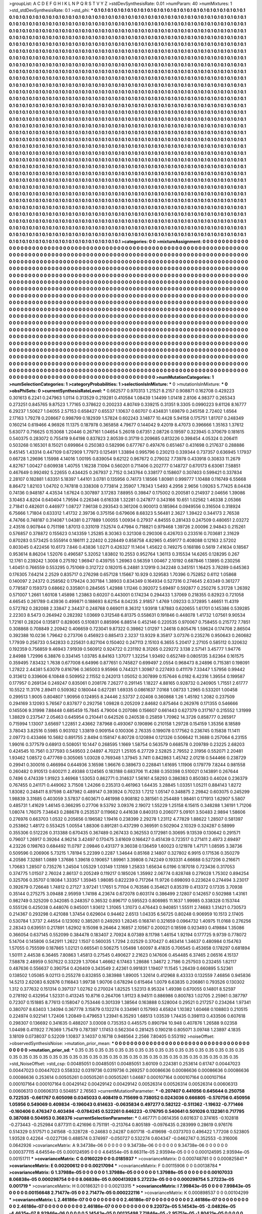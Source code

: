>groupList:
A C D E F G H I K L
N P Q R S T V Y Z 
>stdDevSynthesisRate:
0.01 
>numParam:
40
>numMixtures:
1
>std_stdDevSynthesisRate:
0.1
>std_phi:
***
0.1 0.1 0.1 0.1 0.1 0.1 0.1 0.1 0.1 0.1
0.1 0.1 0.1 0.1 0.1 0.1 0.1 0.1 0.1 0.1
0.1 0.1 0.1 0.1 0.1 0.1 0.1 0.1 0.1 0.1
0.1 0.1 0.1 0.1 0.1 0.1 0.1 0.1 0.1 0.1
0.1 0.1 0.1 0.1 0.1 0.1 0.1 0.1 0.1 0.1
0.1 0.1 0.1 0.1 0.1 0.1 0.1 0.1 0.1 0.1
0.1 0.1 0.1 0.1 0.1 0.1 0.1 0.1 0.1 0.1
0.1 0.1 0.1 0.1 0.1 0.1 0.1 0.1 0.1 0.1
0.1 0.1 0.1 0.1 0.1 0.1 0.1 0.1 0.1 0.1
0.1 0.1 0.1 0.1 0.1 0.1 0.1 0.1 0.1 0.1
0.1 0.1 0.1 0.1 0.1 0.1 0.1 0.1 0.1 0.1
0.1 0.1 0.1 0.1 0.1 0.1 0.1 0.1 0.1 0.1
0.1 0.1 0.1 0.1 0.1 0.1 0.1 0.1 0.1 0.1
0.1 0.1 0.1 0.1 0.1 0.1 0.1 0.1 0.1 0.1
0.1 0.1 0.1 0.1 0.1 0.1 0.1 0.1 0.1 0.1
0.1 0.1 0.1 0.1 0.1 0.1 0.1 0.1 0.1 0.1
0.1 0.1 0.1 0.1 0.1 0.1 0.1 0.1 0.1 0.1
0.1 0.1 0.1 0.1 0.1 0.1 0.1 0.1 0.1 0.1
0.1 0.1 0.1 0.1 0.1 0.1 0.1 0.1 0.1 0.1
0.1 0.1 0.1 0.1 0.1 0.1 0.1 0.1 0.1 0.1
0.1 0.1 0.1 0.1 0.1 0.1 0.1 0.1 0.1 0.1
0.1 0.1 0.1 0.1 0.1 0.1 0.1 0.1 0.1 0.1
0.1 0.1 0.1 0.1 0.1 0.1 0.1 0.1 0.1 0.1
0.1 0.1 0.1 0.1 0.1 0.1 0.1 0.1 0.1 0.1
0.1 0.1 0.1 0.1 0.1 0.1 0.1 0.1 0.1 0.1
0.1 0.1 0.1 0.1 0.1 0.1 0.1 0.1 0.1 0.1
0.1 0.1 0.1 0.1 0.1 0.1 0.1 0.1 0.1 0.1
0.1 0.1 0.1 0.1 0.1 0.1 0.1 0.1 0.1 0.1
0.1 0.1 0.1 0.1 0.1 0.1 0.1 0.1 0.1 0.1
0.1 0.1 0.1 0.1 0.1 0.1 0.1 0.1 0.1 0.1
0.1 0.1 0.1 0.1 0.1 0.1 0.1 0.1 0.1 0.1
0.1 0.1 0.1 0.1 0.1 0.1 0.1 0.1 0.1 0.1
0.1 0.1 0.1 0.1 0.1 0.1 0.1 0.1 0.1 0.1
0.1 0.1 0.1 0.1 0.1 0.1 0.1 0.1 0.1 0.1
0.1 0.1 0.1 0.1 0.1 0.1 0.1 0.1 0.1 0.1
0.1 0.1 0.1 0.1 0.1 0.1 0.1 0.1 0.1 0.1
0.1 0.1 0.1 0.1 0.1 0.1 0.1 0.1 0.1 0.1
0.1 0.1 0.1 0.1 0.1 0.1 0.1 0.1 0.1 0.1
0.1 0.1 0.1 0.1 0.1 0.1 0.1 0.1 0.1 0.1
0.1 0.1 0.1 0.1 0.1 0.1 0.1 0.1 0.1 0.1
0.1 0.1 0.1 0.1 0.1 0.1 0.1 0.1 0.1 0.1
0.1 0.1 0.1 0.1 0.1 0.1 0.1 0.1 0.1 0.1
0.1 0.1 0.1 0.1 0.1 0.1 0.1 0.1 0.1 0.1
0.1 0.1 0.1 0.1 0.1 0.1 0.1 0.1 0.1 0.1
0.1 0.1 0.1 0.1 0.1 0.1 0.1 0.1 0.1 0.1
0.1 0.1 0.1 0.1 0.1 0.1 0.1 0.1 0.1 0.1
0.1 0.1 0.1 0.1 0.1 0.1 0.1 0.1 0.1 0.1
0.1 0.1 0.1 0.1 0.1 0.1 0.1 0.1 0.1 0.1
0.1 0.1 0.1 0.1 0.1 0.1 0.1 0.1 0.1 0.1
0.1 0.1 0.1 0.1 0.1 0.1 0.1 0.1 0.1 0.1
0.1 0.1 0.1 0.1 0.1 0.1 0.1 0.1 0.1 0.1
0.1 0.1 0.1 0.1 0.1 0.1 0.1 0.1 0.1 0.1
0.1 0.1 0.1 0.1 0.1 0.1 0.1 0.1 0.1 0.1
0.1 0.1 0.1 0.1 0.1 0.1 0.1 0.1 0.1 0.1
0.1 0.1 0.1 0.1 0.1 0.1 0.1 0.1 0.1 0.1
0.1 0.1 0.1 0.1 0.1 0.1 0.1 0.1 0.1 0.1
0.1 0.1 0.1 0.1 0.1 0.1 0.1 0.1 0.1 0.1
0.1 0.1 0.1 0.1 0.1 0.1 0.1 0.1 0.1 0.1
0.1 0.1 0.1 0.1 0.1 0.1 0.1 0.1 0.1 0.1
0.1 0.1 0.1 0.1 0.1 0.1 0.1 0.1 0.1 0.1
0.1 0.1 0.1 0.1 0.1 0.1 0.1 0.1 0.1 0.1
0.1 0.1 0.1 0.1 0.1 0.1 0.1 0.1 0.1 0.1
0.1 0.1 0.1 0.1 0.1 0.1 0.1 0.1 0.1 0.1
0.1 0.1 0.1 0.1 0.1 0.1 0.1 0.1 0.1 0.1
0.1 0.1 0.1 0.1 0.1 0.1 0.1 0.1 0.1 0.1
0.1 0.1 0.1 0.1 0.1 0.1 0.1 0.1 0.1 0.1
0.1 0.1 0.1 0.1 0.1 0.1 0.1 0.1 0.1 0.1
0.1 0.1 0.1 0.1 0.1 0.1 0.1 0.1 0.1 0.1
0.1 0.1 0.1 0.1 0.1 0.1 0.1 0.1 0.1 0.1
0.1 0.1 0.1 0.1 0.1 0.1 0.1 0.1 0.1 0.1
0.1 0.1 0.1 0.1 0.1 0.1 0.1 0.1 0.1 0.1
0.1 0.1 0.1 0.1 0.1 0.1 0.1 0.1 0.1 0.1
0.1 0.1 0.1 0.1 0.1 0.1 0.1 0.1 0.1 0.1
0.1 0.1 0.1 0.1 0.1 0.1 0.1 0.1 0.1 0.1
0.1 0.1 0.1 0.1 0.1 0.1 0.1 0.1 0.1 0.1
0.1 0.1 0.1 0.1 0.1 0.1 0.1 0.1 0.1 0.1
0.1 0.1 0.1 0.1 0.1 0.1 0.1 0.1 0.1 0.1
0.1 0.1 0.1 0.1 0.1 0.1 0.1 0.1 0.1 0.1
0.1 0.1 0.1 0.1 0.1 0.1 0.1 0.1 0.1 0.1
0.1 0.1 0.1 0.1 0.1 0.1 0.1 0.1 0.1 0.1
0.1 0.1 0.1 0.1 0.1 0.1 0.1 0.1 0.1 0.1
0.1 0.1 0.1 0.1 0.1 0.1 0.1 0.1 0.1 0.1
0.1 0.1 0.1 0.1 0.1 0.1 0.1 0.1 0.1 0.1
0.1 0.1 0.1 0.1 0.1 0.1 0.1 0.1 0.1 0.1
0.1 0.1 0.1 0.1 0.1 0.1 0.1 0.1 0.1 0.1
0.1 0.1 0.1 0.1 0.1 0.1 0.1 0.1 0.1 0.1
0.1 0.1 0.1 0.1 0.1 0.1 0.1 0.1 0.1 0.1
0.1 0.1 0.1 0.1 0.1 0.1 0.1 0.1 0.1 0.1
0.1 0.1 0.1 0.1 0.1 0.1 0.1 0.1 0.1 0.1
0.1 0.1 0.1 0.1 0.1 0.1 0.1 0.1 0.1 0.1
0.1 0.1 0.1 0.1 0.1 0.1 0.1 0.1 0.1 0.1
0.1 0.1 0.1 0.1 0.1 0.1 0.1 0.1 0.1 0.1
0.1 0.1 0.1 0.1 0.1 0.1 0.1 0.1 0.1 0.1
0.1 0.1 0.1 0.1 0.1 0.1 0.1 0.1 0.1 0.1
0.1 0.1 0.1 0.1 0.1 0.1 0.1 0.1 0.1 0.1
0.1 0.1 0.1 0.1 0.1 0.1 0.1 0.1 0.1 0.1
0.1 0.1 0.1 0.1 0.1 0.1 0.1 0.1 0.1 0.1
0.1 0.1 0.1 0.1 0.1 0.1 0.1 0.1 0.1 0.1
0.1 0.1 0.1 0.1 0.1 0.1 0.1 0.1 0.1 0.1
0.1 0.1 0.1 0.1 0.1 0.1 0.1 0.1 0.1 0.1
0.1 0.1 0.1 0.1 0.1 0.1 0.1 0.1 0.1 0.1
0.1 0.1 0.1 0.1 0.1 0.1 0.1 0.1 0.1 0.1
0.1 0.1 0.1 0.1 0.1 0.1 0.1 0.1 0.1 0.1
0.1 0.1 0.1 0.1 0.1 0.1 0.1 0.1 0.1 0.1
0.1 0.1 0.1 0.1 0.1 0.1 0.1 0.1 0.1 0.1
0.1 0.1 0.1 0.1 0.1 0.1 0.1 0.1 0.1 0.1
0.1 0.1 0.1 0.1 0.1 0.1 0.1 0.1 0.1 0.1
0.1 0.1 0.1 0.1 0.1 0.1 0.1 0.1 0.1 0.1
0.1 0.1 0.1 0.1 0.1 0.1 0.1 0.1 0.1 0.1
0.1 0.1 0.1 0.1 0.1 0.1 0.1 0.1 0.1 0.1
0.1 0.1 0.1 0.1 0.1 0.1 0.1 0.1 0.1 0.1
0.1 0.1 0.1 0.1 0.1 0.1 0.1 0.1 0.1 0.1
0.1 0.1 0.1 0.1 0.1 0.1 0.1 0.1 0.1 0.1
0.1 0.1 0.1 0.1 0.1 0.1 0.1 0.1 0.1 0.1
0.1 0.1 0.1 0.1 0.1 0.1 0.1 0.1 0.1 0.1
0.1 0.1 0.1 0.1 0.1 0.1 0.1 0.1 0.1 0.1
0.1 0.1 0.1 0.1 0.1 0.1 0.1 0.1 0.1 0.1
0.1 0.1 0.1 0.1 0.1 0.1 0.1 0.1 0.1 0.1
0.1 0.1 0.1 0.1 0.1 0.1 0.1 0.1 0.1 0.1
0.1 0.1 0.1 0.1 0.1 0.1 0.1 0.1 0.1 0.1
0.1 0.1 0.1 0.1 0.1 0.1 0.1 0.1 0.1 0.1
0.1 0.1 0.1 0.1 0.1 0.1 0.1 0.1 0.1 0.1
0.1 0.1 0.1 0.1 0.1 0.1 0.1 0.1 
>categories:
0 0
>mixtureAssignment:
0 0 0 0 0 0 0 0 0 0 0 0 0 0 0 0 0 0 0 0 0 0 0 0 0 0 0 0 0 0 0 0 0 0 0 0 0 0 0 0 0 0 0 0 0 0 0 0 0 0
0 0 0 0 0 0 0 0 0 0 0 0 0 0 0 0 0 0 0 0 0 0 0 0 0 0 0 0 0 0 0 0 0 0 0 0 0 0 0 0 0 0 0 0 0 0 0 0 0 0
0 0 0 0 0 0 0 0 0 0 0 0 0 0 0 0 0 0 0 0 0 0 0 0 0 0 0 0 0 0 0 0 0 0 0 0 0 0 0 0 0 0 0 0 0 0 0 0 0 0
0 0 0 0 0 0 0 0 0 0 0 0 0 0 0 0 0 0 0 0 0 0 0 0 0 0 0 0 0 0 0 0 0 0 0 0 0 0 0 0 0 0 0 0 0 0 0 0 0 0
0 0 0 0 0 0 0 0 0 0 0 0 0 0 0 0 0 0 0 0 0 0 0 0 0 0 0 0 0 0 0 0 0 0 0 0 0 0 0 0 0 0 0 0 0 0 0 0 0 0
0 0 0 0 0 0 0 0 0 0 0 0 0 0 0 0 0 0 0 0 0 0 0 0 0 0 0 0 0 0 0 0 0 0 0 0 0 0 0 0 0 0 0 0 0 0 0 0 0 0
0 0 0 0 0 0 0 0 0 0 0 0 0 0 0 0 0 0 0 0 0 0 0 0 0 0 0 0 0 0 0 0 0 0 0 0 0 0 0 0 0 0 0 0 0 0 0 0 0 0
0 0 0 0 0 0 0 0 0 0 0 0 0 0 0 0 0 0 0 0 0 0 0 0 0 0 0 0 0 0 0 0 0 0 0 0 0 0 0 0 0 0 0 0 0 0 0 0 0 0
0 0 0 0 0 0 0 0 0 0 0 0 0 0 0 0 0 0 0 0 0 0 0 0 0 0 0 0 0 0 0 0 0 0 0 0 0 0 0 0 0 0 0 0 0 0 0 0 0 0
0 0 0 0 0 0 0 0 0 0 0 0 0 0 0 0 0 0 0 0 0 0 0 0 0 0 0 0 0 0 0 0 0 0 0 0 0 0 0 0 0 0 0 0 0 0 0 0 0 0
0 0 0 0 0 0 0 0 0 0 0 0 0 0 0 0 0 0 0 0 0 0 0 0 0 0 0 0 0 0 0 0 0 0 0 0 0 0 0 0 0 0 0 0 0 0 0 0 0 0
0 0 0 0 0 0 0 0 0 0 0 0 0 0 0 0 0 0 0 0 0 0 0 0 0 0 0 0 0 0 0 0 0 0 0 0 0 0 0 0 0 0 0 0 0 0 0 0 0 0
0 0 0 0 0 0 0 0 0 0 0 0 0 0 0 0 0 0 0 0 0 0 0 0 0 0 0 0 0 0 0 0 0 0 0 0 0 0 0 0 0 0 0 0 0 0 0 0 0 0
0 0 0 0 0 0 0 0 0 0 0 0 0 0 0 0 0 0 0 0 0 0 0 0 0 0 0 0 0 0 0 0 0 0 0 0 0 0 0 0 0 0 0 0 0 0 0 0 0 0
0 0 0 0 0 0 0 0 0 0 0 0 0 0 0 0 0 0 0 0 0 0 0 0 0 0 0 0 0 0 0 0 0 0 0 0 0 0 0 0 0 0 0 0 0 0 0 0 0 0
0 0 0 0 0 0 0 0 0 0 0 0 0 0 0 0 0 0 0 0 0 0 0 0 0 0 0 0 0 0 0 0 0 0 0 0 0 0 0 0 0 0 0 0 0 0 0 0 0 0
0 0 0 0 0 0 0 0 0 0 0 0 0 0 0 0 0 0 0 0 0 0 0 0 0 0 0 0 0 0 0 0 0 0 0 0 0 0 0 0 0 0 0 0 0 0 0 0 0 0
0 0 0 0 0 0 0 0 0 0 0 0 0 0 0 0 0 0 0 0 0 0 0 0 0 0 0 0 0 0 0 0 0 0 0 0 0 0 0 0 0 0 0 0 0 0 0 0 0 0
0 0 0 0 0 0 0 0 0 0 0 0 0 0 0 0 0 0 0 0 0 0 0 0 0 0 0 0 0 0 0 0 0 0 0 0 0 0 0 0 0 0 0 0 0 0 0 0 0 0
0 0 0 0 0 0 0 0 0 0 0 0 0 0 0 0 0 0 0 0 0 0 0 0 0 0 0 0 0 0 0 0 0 0 0 0 0 0 0 0 0 0 0 0 0 0 0 0 0 0
0 0 0 0 0 0 0 0 0 0 0 0 0 0 0 0 0 0 0 0 0 0 0 0 0 0 0 0 0 0 0 0 0 0 0 0 0 0 0 0 0 0 0 0 0 0 0 0 0 0
0 0 0 0 0 0 0 0 0 0 0 0 0 0 0 0 0 0 0 0 0 0 0 0 0 0 0 0 0 0 0 0 0 0 0 0 0 0 0 0 0 0 0 0 0 0 0 0 0 0
0 0 0 0 0 0 0 0 0 0 0 0 0 0 0 0 0 0 0 0 0 0 0 0 0 0 0 0 0 0 0 0 0 0 0 0 0 0 0 0 0 0 0 0 0 0 0 0 0 0
0 0 0 0 0 0 0 0 0 0 0 0 0 0 0 0 0 0 0 0 0 0 0 0 0 0 0 0 0 0 0 0 0 0 0 0 0 0 0 0 0 0 0 0 0 0 0 0 0 0
0 0 0 0 0 0 0 0 0 0 0 0 0 0 0 0 0 0 0 0 0 0 0 0 0 0 0 0 
>numMutationCategories:
1
>numSelectionCategories:
1
>categoryProbabilities:
1 
>selectionIsInMixture:
***
0 
>mutationIsInMixture:
***
0 
>obsPhiSets:
0
>currentSynthesisRateLevel:
***
0.662577 0.970313 1.21521 8.2157 0.908871 0.162708 0.429223 0.301613 6.2241 0.247963
1.0114 0.313529 0.219281 0.410584 1.08439 1.14499 1.01418 2.8106 4.98377 0.265343
0.273251 0.845765 9.87523 1.77165 0.378622 0.200233 4.80749 0.339215 0.31351 9.3305
0.0990223 9.61126 8.16777 6.29237 1.50627 1.04055 2.57153 0.658427 0.65537 1.10637
0.60707 0.434831 1.69879 0.245158 2.72402 1.6564 2.17163 1.79278 0.208667 0.998799
0.182939 1.57824 0.602243 3.14877 10.4428 5.94158 0.175751 1.81707 0.248349 0.160214
0.619466 4.96926 11.1375 0.187978 0.365858 4.79677 0.144042 9.42019 8.47073 0.396666
1.35163 1.37612 5.63077 0.716625 0.153068 1.20446 0.267161 1.04654 5.26018 0.67351
2.08726 0.19597 0.323945 0.370679 0.181615 0.540375 0.283072 0.755419 9.64198 0.837823
2.80539 0.31719 0.209685 0.813226 0.398454 4.05324 0.206411 0.503268 0.165301 8.15021
0.699864 0.250383 0.582996 0.677767 0.497476 0.651467 0.431698 0.217637 0.288886 9.45145
1.43314 0.447109 0.672909 1.77973 0.125491 1.33894 0.995796 0.230213 0.339344 0.737357
0.636945 1.17937 0.66728 1.29696 1.15998 4.14016 1.00195 0.839054 9.62122 0.967672
0.279032 7.73978 0.433918 0.30833 11.2679 4.82767 1.00427 0.609938 1.40755 1.16238
7.1094 0.560201 0.711406 0.202777 0.148727 0.670173 6.63061 7.58851 0.467649 0.992492
5.22655 0.434425 0.267937 2.7152 0.343764 0.338177 0.158607 0.307403 0.599421 0.337834
2.28107 0.182881 1.63351 5.18397 1.44101 3.0781 0.135956 0.74173 1.18566 1.80981
0.999777 1.10488 0.116749 6.55668 8.86472 1.82103 1.04702 0.747818 0.338308 0.773814
2.35907 1.78343 1.5493 4.2956 2.9656 1.09263 5.77425 8.04438 0.74136 0.948187
4.43534 1.67624 0.307897 3.17283 7.88955 0.39847 0.175002 0.200581 0.214937 2.04656
1.39086 3.10463 4.8204 0.640404 1.79594 0.226346 0.616338 1.32281 0.247877 0.343166
10.651 1.02562 1.46338 2.05366 2.71841 0.482601 0.446977 1.08727 7.96138 0.293543
0.361206 0.900013 0.185964 0.0949556 0.316504 0.318924 6.75666 1.71804 0.633312 1.41732
2.39736 0.375156 0.679606 8.68323 5.56481 2.3627 1.39422 0.344173 2.76538 4.74766
0.748187 0.314087 1.04381 0.277889 1.00055 1.00934 0.27937 4.84555 0.281433 0.247509
0.480651 2.03272 2.43516 0.907844 0.751198 1.87013 0.331019 7.52574 0.47984 0.718821
0.979468 1.39726 2.00096 2.94843 0.215261 0.576857 0.378872 0.155623 0.143359 1.25285
8.30363 0.321308 0.290306 0.426703 0.233516 0.703681 2.31629 0.870283 0.573425 0.555914
0.186111 2.22402 0.228449 0.858758 4.82965 0.459177 0.408088 0.12163 2.57202 0.803045
0.422456 10.6173 7.846 0.43836 1.0271 0.426327 11.1404 1.45622 0.749275 0.168186
0.5619 7.41634 0.18567 0.953614 8.86204 1.52076 0.496587 5.32052 1.83802 10.2553
0.952764 1.36113 0.315534 14.6265 0.128295 0.267 12.1761 0.239242 1.3008 0.275192
1.96947 0.439755 1.26963 0.56359 1.00467 2.10192 0.687846 1.13895 0.230256 1.40451
0.766559 0.553295 0.751069 0.312722 0.182015 6.24881 3.12919 0.342248 0.345151 1.16425
3.78289 0.645363 0.176305 7.64214 2.2529 0.835717 0.276298 0.657128 1.15667 10.929
0.329583 1.70396 0.752852 0.6112 1.05868 0.140097 2.24372 0.258562 0.179424 0.307184
1.38903 0.834349 0.164934 0.527316 0.274645 2.63349 0.361277 0.778587 0.159373 0.68662
0.335801 0.284565 1.42988 1.11246 0.392072 5.69497 0.592877 0.250276 5.31728 1.26392
0.571007 1.2661 1.60108 1.45898 1.23863 0.60207 0.443001 0.174234 0.294433 1.37069
0.218355 0.82923 0.721058 4.66545 0.261789 0.43936 0.499871 0.188693 8.62154 8.04235
2.91857 1.4769 1.09233 0.372895 1.46651 11.4319 0.572782 0.282088 2.33847 2.34437
0.248768 0.669011 8.36312 1.93918 1.87883 0.620655 1.61701 0.145386 0.539285 2.22303
8.5473 0.264942 0.282392 1.03669 0.312548 6.81375 0.558631 0.191846 0.448078 1.41732
1.07561 9.90534 1.72161 0.28204 0.135817 0.828065 0.510831 0.885996 6.88514 0.452146
0.220535 0.970067 0.758455 0.215772 7.7851 0.308868 0.708849 2.20942 0.406659 0.723041
9.87322 0.39862 1.01297 1.24618 0.805476 1.59624 0.174708 2.86504 0.392388 10.0236
1.79642 0.273706 0.456923 0.885413 2.3237 13.9329 8.35817 3.07376 0.235276 0.950643
0.260682 1.77939 0.256733 0.542833 0.225631 0.827104 0.150402 0.247113 2.15103 6.3655
5.20417 2.27105 0.585112 0.320632 0.192359 0.756859 9.46943 7.91939 0.560912 0.924722
0.231192 8.31265 0.229272 3.138 2.57141 3.45777 1.94776 2.84988 1.72996 6.38876
0.334145 1.03785 8.84163 1.37077 1.32254 1.93492 0.652749 0.0805135 3.62364 0.161575
0.359495 7.83432 1.7638 0.677008 6.64996 0.877651 0.745827 0.699497 2.0554 0.968473
8.24896 0.715381 0.198091 1.27822 2.44381 5.63079 0.816796 0.365003 9.95966 0.744321
1.30987 0.227493 0.411179 7.33447 1.57956 0.99442 0.313612 0.339606 6.10848 0.509952
2.11552 0.242013 1.05052 0.307899 0.157646 6.0182 6.42316 1.39554 0.199587 0.177957
0.269134 0.249247 0.835061 0.208176 7.26277 0.291145 1.18227 4.88165 0.928732 0.240905
1.71551 2.61777 10.5522 11.3176 2.89411 0.509362 0.180044 0.627281 1.69335 0.0861637
7.0168 1.08733 1.2965 0.533201 1.00458 0.299513 1.9005 0.804807 1.90956 0.124955
8.24446 2.53737 2.02408 0.360868 1.26 1.45192 1.2082 0.237509 0.294169 3.12093
5.76567 0.837877 0.292756 1.09828 0.205209 2.84682 0.875464 0.262976 0.171355 0.546666
0.145506 9.31998 7.88448 0.685459 15.7845 4.79004 0.207086 0.156607 0.661443 0.627379
0.317167 0.215552 1.31999 1.38829 0.237547 2.05463 0.645954 0.210441 0.642526 0.240538
0.25859 1.70962 14.3726 0.858777 0.265917 0.715994 1.13007 3.65697 1.22851 2.43662
7.87968 0.493067 0.190896 0.210158 1.29728 0.154159 1.35356 8.18589 3.78043 3.82516
0.5985 0.903102 1.33819 0.909154 0.100306 2.76335 0.199078 0.177562 0.236745 0.15838
11.1411 2.09773 0.433466 10.5682 0.891755 2.8494 0.158147 6.80728 0.120894 0.121326
0.506642 11.3688 0.257064 6.23155 1.99016 0.377579 0.68913 0.508051 10.1447 0.268595
1.1669 1.58754 0.563579 0.668578 0.209789 0.23225 2.68203 0.424545 10.7561 0.377593
0.549503 2.04897 4.70221 1.25105 6.27729 2.52825 2.79552 2.31956 0.552071 2.20481
1.93462 1.08572 0.477769 0.305065 1.03028 0.769348 1.37945 3.7411 0.842863 1.45742
2.01218 0.544466 0.238729 0.29941 0.300016 0.466994 0.644936 3.16598 1.96676 0.389673
0.228841 1.61695 1.11906 0.179779 7.8244 0.981558 0.260482 0.910513 0.600211 2.49388
0.124565 0.183188 0.683706 11.4288 0.350398 0.510021 0.143891 0.267644 0.7496 0.474339
1.91923 3.46968 1.53053 0.862771 0.314637 1.56161 4.58293 0.386383 0.850383 0.44024
0.236379 0.767455 0.241171 0.449062 3.71508 1.24266 0.235313 0.461963 1.64435 3.28845
1.03351 1.05211 0.884143 1.8272 1.83082 0.248411 8.97598 0.487982 0.489147 0.393924
0.70233 1.7212 1.05147 0.348875 2.29842 0.603075 0.245299 1.98839 3.31685 0.403059
3.57837 0.603671 0.461998 0.908182 0.381561 0.254489 1.98461 0.171913 1.62907 5.5807
0.485731 1.41629 1.46145 0.366295 0.27706 9.53792 3.09376 2.19072 1.55229 1.25158
6.15615 0.348288 1.36191 1.71206 1.08074 1.76075 7.34643 0.288678 0.253537 0.119662
0.441638 0.840313 0.206077 5.09101 3.50483 2.9894 1.58606 0.276976 0.663703 1.0532
0.205656 0.196582 1.19416 0.238399 2.29278 1.23112 4.77829 1.88622 1.28507 0.581397
0.253862 1.48172 0.553425 1.00554 1.88306 0.891281 0.437299 0.369591 0.502904 2.10329
0.324287 0.58999 0.355306 0.512226 0.313388 0.670435 0.367489 0.267433 0.362553 0.172981
0.30695 9.13539 0.130642 0.291571 0.79607 1.26917 0.39264 4.96214 3.42497 0.170475
3.61609 0.166427 0.451439 0.723517 0.271411 2.4973 2.69497 4.23226 0.198763 0.684492
11.0797 2.09846 0.431377 9.36038 0.136459 1.60023 0.121978 1.47171 1.08595 3.38736
0.509596 0.206906 5.73215 1.78194 5.22399 0.2287 1.34644 0.85168 2.14807 0.327802
6.9915 0.171536 0.350279 4.20586 7.32881 1.0889 1.37686 1.39618 0.190657 1.89961
3.39808 0.742249 0.193331 4.66688 0.527206 0.216671 1.70683 1.28507 0.735276 1.24504
1.05329 1.03149 1.13169 1.25833 1.65634 6.0196 0.187018 0.723436 0.317053 0.374775
1.01507 2.76024 2.86137 0.205249 0.119217 0.185026 1.35992 2.06774 0.828748 0.279028
1.75302 0.894254 0.325706 0.35707 0.18084 1.33357 1.35945 1.98085 0.822239 0.717264
11.9726 0.698093 0.223624 0.274494 3.23017 0.392679 0.726648 1.74812 0.27127 3.97241
1.17651 5.71104 0.763586 0.354621 0.835319 0.413372 0.17335 3.70938 0.35144 0.275275
3.09488 2.95959 1.74198 4.23674 0.672078 0.603174 0.386499 2.12807 0.142657 0.502988
1.43161 0.982749 0.325209 0.342085 0.248357 0.36532 0.896717 0.595523 0.806985 11.1637
1.99985 0.338328 0.153744 0.555126 0.425038 0.448076 0.945001 1.93612 1.31065 1.31073
0.476443 0.940851 1.55511 2.74683 1.31421 0.730573 0.214367 0.293298 0.421088 1.37454
0.629604 0.94462 2.6513 1.04335 6.56725 0.80248 0.906959 10.1513 2.17405 0.530784
1.3737 2.44554 0.123092 0.385261 0.249293 1.28245 0.168741 0.321659 0.0964732 1.40975
11.0168 0.276256 2.28343 0.639551 0.217891 1.62902 9.15098 9.26464 2.16857 2.10567
0.200021 0.18598 0.923493 0.419884 1.35086 0.366054 0.637145 0.552099 0.384478 0.183407
2.70924 8.07389 8.11798 1.46154 1.92194 0.177725 9.9739 0.778072 5.14704 0.145806
0.542911 1.2622 1.1507 0.560035 1.7294 2.02529 0.370427 0.463414 1.34637 0.480984
0.154763 1.57055 0.755599 0.187865 1.02121 0.665541 0.506275 1.05498 1.60097 8.41835
0.706545 0.453658 0.178297 0.681894 1.50111 2.44538 6.36465 7.80863 1.45813 0.27545
0.490627 2.21623 0.147606 0.454485 6.37465 2.06516 4.15137 7.58878 2.48959 0.507622
0.33229 1.37064 1.46662 6.17463 1.28686 1.34672 2.7186 0.257503 0.232455 1.82117
0.487636 0.556637 0.390754 0.426409 0.343549 2.42361 0.991831 1.19407 11.1545 1.26439
0.660895 5.52361 0.138502 1.05085 9.02113 0.255278 0.832855 0.383988 1.89005 1.32614
0.412968 8.43333 0.132559 7.46856 0.945836 14.5213 2.62083 6.92876 0.116843 1.99738
1.90706 0.678294 0.615464 1.0079 6.63835 0.206861 0.793526 0.130302 1.312 0.377632
0.151314 0.397137 1.02762 0.270024 1.82525 1.52313 8.95324 1.49398 0.670055 0.14801
8.52597 0.278192 0.432954 1.52331 0.413245 10.8716 0.264706 1.91123 8.94511 0.886986
0.800783 1.02705 2.25961 0.387797 0.72307 0.151885 8.77613 0.158047 0.753446 0.301339
1.38564 0.163888 0.528004 0.29521 0.217257 0.234264 1.97341 0.380707 8.63403 1.34094
0.367778 3.15879 0.132274 0.334961 0.157993 4.65824 1.10382 1.60468 0.108803 0.210515
0.224974 0.922141 1.72406 1.20849 0.479653 1.23941 6.35293 1.68513 1.03539 1.74435
0.398113 0.433506 0.607618 0.298307 0.136692 0.341635 0.488207 3.03008 0.735353 0.445575
0.890794 10.948 0.407876 1.26588 9.02358 1.04498 0.411922 7.76369 1.75479 0.787397
1.17453 0.562304 0.281425 0.190218 0.805071 3.09748 1.23897 4.1835 3.18109 0.0738037
0.52209 1.10837 3.14037 0.16718 0.948564 2.2566 7.80405 0.553192 
>noiseOffset:
>observedSynthesisNoise:
>mutation_prior_mean:
***
0 0 0 0 0 0 0 0 0 0
0 0 0 0 0 0 0 0 0 0
0 0 0 0 0 0 0 0 0 0
0 0 0 0 0 0 0 0 0 0
>mutation_prior_sd:
***
0.35 0.35 0.35 0.35 0.35 0.35 0.35 0.35 0.35 0.35
0.35 0.35 0.35 0.35 0.35 0.35 0.35 0.35 0.35 0.35
0.35 0.35 0.35 0.35 0.35 0.35 0.35 0.35 0.35 0.35
0.35 0.35 0.35 0.35 0.35 0.35 0.35 0.35 0.35 0.35
>std_NoiseOffset:
>std_csp:
0.00485051 0.00485051 0.00485051 3.60109 0.224381 0.253614 0.61747 0.00447023 0.00447023 0.00447023
0.558332 0.0319736 0.0319736 0.269257 0.00086636 0.00086636 0.00086636 0.00086636 0.00086636 0.253614
0.00505261 0.00505261 0.00505261 1.04687 0.000107164 0.000107164 0.000107164 0.000107164 0.000107164 0.00429142
0.00429142 0.00429142 0.00526314 0.00526314 0.00526314 0.00606313 0.00606313 0.00606313 0.504857 2.76563
>currentMutationParameter:
***
-0.207407 0.441056 0.645644 0.250758 0.722535 -0.661767 0.605098 0.0345033 0.408419 0.715699
0.738052 0.0243036 0.666805 -0.570756 0.450956 1.05956 0.549069 0.409834 -0.196043 0.614633
-0.0635834 0.497277 0.582122 -0.511362 -1.19632 -0.771466 -0.160406 0.476347 0.403494 -0.0784245
0.522261 0.646223 -0.176795 0.540641 0.501026 0.132361 0.717795 0.387088 0.504953 0.368376
>currentSelectionParameter:
***
0.467771 0.0614356 0.601637 0.374165 -0.102818 -0.273443 -0.252984 0.877311 0.421696 0.751191
-0.213764 0.805189 -0.0976435 0.283999 0.28619 0.976176 0.514329 0.517571 0.241568 -0.328728
-0.24683 0.24287 0.601718 -0.419698 -0.0373703 0.496422 1.77208 0.523805 1.93528 0.42264
-0.0227136 0.488574 0.374997 -0.050727 0.532274 0.604347 -0.0462747 0.352553 -0.316006 0.0642926
>covarianceMatrix:
A
9.34738e-06	0	0	0	0	0	
0	9.34738e-06	0	0	0	0	
0	0	9.34738e-06	0	0	0	
0	0	0	0.000377115	4.64554e-05	0.000124595	
0	0	0	4.64554e-05	8.66311e-05	2.93594e-05	
0	0	0	0.000124595	2.93594e-05	0.00151711	
***
>covarianceMatrix:
C
0.0160229	0	
0	0.0185937	
***
>covarianceMatrix:
D
0.000748781	0	
0	0.000825841	
***
>covarianceMatrix:
E
0.00200612	0	
0	0.00217094	
***
>covarianceMatrix:
F
0.00115906	0	
0	0.00138784	
***
>covarianceMatrix:
G
1.37988e-05	0	0	0	0	0	
0	1.37988e-05	0	0	0	0	
0	0	1.37988e-05	0	0	0	
0	0	0	0.00107033	8.06838e-05	0.000298754	
0	0	0	8.06838e-05	0.000413928	5.27223e-05	
0	0	0	0.000298754	5.27223e-05	0.001719	
***
>covarianceMatrix:
H
0.00186321	0	
0	0.00213315	
***
>covarianceMatrix:
I
7.99843e-05	0	0	0	
0	7.99843e-05	0	0	
0	0	0.00156648	2.71477e-05	
0	0	2.71477e-05	0.000222116	
***
>covarianceMatrix:
K
0.000898537	0	
0	0.00104299	
***
>covarianceMatrix:
L
2.46186e-07	0	0	0	0	0	0	0	0	0	
0	2.46186e-07	0	0	0	0	0	0	0	0	
0	0	2.46186e-07	0	0	0	0	0	0	0	
0	0	0	2.46186e-07	0	0	0	0	0	0	
0	0	0	0	2.46186e-07	0	0	0	0	0	
0	0	0	0	0	9.22072e-05	5.14543e-05	-2.04826e-05	-4.4635e-07	8.92946e-06	
0	0	0	0	0	5.14543e-05	0.00135498	7.71846e-05	-2.95751e-05	-1.80421e-05	
0	0	0	0	0	-2.04826e-05	7.71846e-05	0.000376815	2.32106e-05	1.65082e-05	
0	0	0	0	0	-4.4635e-07	-2.95751e-05	2.32106e-05	0.000255049	3.10563e-05	
0	0	0	0	0	8.92946e-06	-1.80421e-05	1.65082e-05	3.10563e-05	6.26601e-05	
***
>covarianceMatrix:
N
0.00200612	0	
0	0.00212954	
***
>covarianceMatrix:
P
1.4509e-05	0	0	0	0	0	
0	1.4509e-05	0	0	0	0	
0	0	1.4509e-05	0	0	0	
0	0	0	0.000276787	0.000153532	0.000156301	
0	0	0	0.000153532	0.000974748	0.000132344	
0	0	0	0.000156301	0.000132344	0.00241157	
***
>covarianceMatrix:
Q
0.00621069	0	
0	0.00679985	
***
>covarianceMatrix:
R
3.02022e-09	0	0	0	0	0	0	0	0	0	
0	3.02022e-09	0	0	0	0	0	0	0	0	
0	0	3.02022e-09	0	0	0	0	0	0	0	
0	0	0	3.02022e-09	0	0	0	0	0	0	
0	0	0	0	3.02022e-09	0	0	0	0	0	
0	0	0	0	0	4.31209e-05	3.11047e-05	9.42645e-06	1.38389e-05	-0.000125204	
0	0	0	0	0	3.11047e-05	0.000237848	0.00023151	6.8978e-05	-2.10369e-05	
0	0	0	0	0	9.42645e-06	0.00023151	0.002759	-0.000101521	-0.000234833	
0	0	0	0	0	1.38389e-05	6.8978e-05	-0.000101521	0.00111835	0.000285522	
0	0	0	0	0	-0.000125204	-2.10369e-05	-0.000234833	0.000285522	0.00391136	
***
>covarianceMatrix:
S
1.04178e-05	0	0	0	0	0	
0	1.04178e-05	0	0	0	0	
0	0	1.04178e-05	0	0	0	
0	0	0	0.00079081	5.9532e-05	0.000205752	
0	0	0	5.9532e-05	0.000167457	5.6415e-05	
0	0	0	0.000205752	5.6415e-05	0.0021292	
***
>covarianceMatrix:
T
1.01902e-05	0	0	0	0	0	
0	1.01902e-05	0	0	0	0	
0	0	1.01902e-05	0	0	0	
0	0	0	0.000450558	4.7308e-05	0.000175381	
0	0	0	4.7308e-05	8.94146e-05	3.04208e-05	
0	0	0	0.000175381	3.04208e-05	0.00115208	
***
>covarianceMatrix:
V
1.3294e-05	0	0	0	0	0	
0	1.3294e-05	0	0	0	0	
0	0	1.3294e-05	0	0	0	
0	0	0	0.000860621	2.97499e-05	1.53675e-05	
0	0	0	2.97499e-05	8.01108e-05	3.14248e-05	
0	0	0	1.53675e-05	3.14248e-05	0.000467322	
***
>covarianceMatrix:
Y
0.00299512	0	
0	0.00327381	
***
>covarianceMatrix:
Z
0.00692189	0	
0	0.00850889	
***
